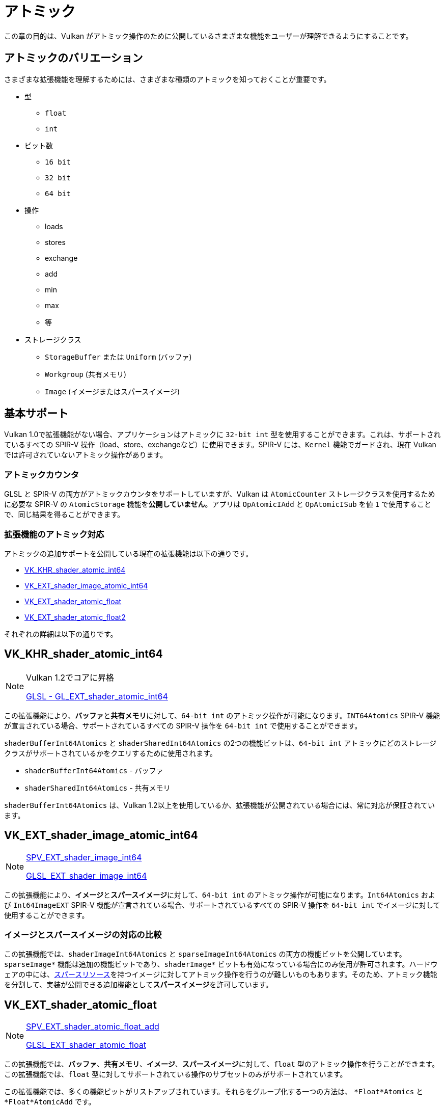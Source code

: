 // Copyright 2019-2022 The Khronos Group, Inc.
// SPDX-License-Identifier: CC-BY-4.0

// Required for both single-page and combined guide xrefs to work
ifndef::chapters[:chapters:]

[[atomics]]
= アトミック

この章の目的は、Vulkan がアトミック操作のために公開しているさまざまな機能をユーザーが理解できるようにすることです。

== アトミックのバリエーション

さまざまな拡張機能を理解するためには、さまざまな種類のアトミックを知っておくことが重要です。

  * 型
  ** `float`
  ** `int`
  * ビット数
  ** `16 bit`
  ** `32 bit`
  ** `64 bit`
  * 操作
  ** loads
  ** stores
  ** exchange
  ** add
  ** min
  ** max
  ** 等
  * ストレージクラス
  ** `StorageBuffer` または `Uniform` (バッファ)
  ** `Workgroup` (共有メモリ)
  ** `Image` (イメージまたはスパースイメージ)

== 基本サポート

Vulkan 1.0で拡張機能がない場合、アプリケーションはアトミックに `32-bit int` 型を使用することができます。これは、サポートされているすべての SPIR-V 操作（load、store、exchangeなど）に使用できます。SPIR-V には、`Kernel` 機能でガードされ、現在 Vulkan では許可されていないアトミック操作があります。

=== アトミックカウンタ

GLSL と SPIR-V の両方がアトミックカウンタをサポートしていますが、Vulkan は `AtomicCounter` ストレージクラスを使用するために必要な SPIR-V の `AtomicStorage` 機能を**公開していません**。アプリは `OpAtomicIAdd` と `OpAtomicISub` を値 `1` で使用することで、同じ結果を得ることができます。

=== 拡張機能のアトミック対応

アトミックの追加サポートを公開している現在の拡張機能は以下の通りです。

  * link:https://www.khronos.org/registry/vulkan/specs/latest/man/html/VK_KHR_shader_atomic_int64.html[VK_KHR_shader_atomic_int64]
  * link:https://www.khronos.org/registry/vulkan/specs/latest/man/html/VK_EXT_shader_image_atomic_int64.html[VK_EXT_shader_image_atomic_int64]
  * link:https://www.khronos.org/registry/vulkan/specs/latest/man/html/VK_EXT_shader_atomic_float.html[VK_EXT_shader_atomic_float]
  * link:https://www.khronos.org/registry/vulkan/specs/latest/man/html/VK_EXT_shader_atomic_float2.html[VK_EXT_shader_atomic_float2]

それぞれの詳細は以下の通りです。

[[VK_KHR_shader_atomic_int64]]
== VK_KHR_shader_atomic_int64

[NOTE]
====
Vulkan 1.2でコアに昇格

link:https://github.com/KhronosGroup/GLSL/blob/master/extensions/ext/GL_EXT_shader_atomic_int64.txt[GLSL - GL_EXT_shader_atomic_int64]
====

この拡張機能により、**バッファ**と**共有メモリ**に対して、`64-bit int` のアトミック操作が可能になります。`INT64Atomics` SPIR-V 機能が宣言されている場合、サポートされているすべての SPIR-V 操作を `64-bit int` で使用することができます。

`shaderBufferInt64Atomics` と `shaderSharedInt64Atomics` の2つの機能ビットは、`64-bit int` アトミックにどのストレージクラスがサポートされているかをクエリするために使用されます。

  * `shaderBufferInt64Atomics` - バッファ
  * `shaderSharedInt64Atomics` - 共有メモリ

`shaderBufferInt64Atomics` は、Vulkan 1.2以上を使用しているか、拡張機能が公開されている場合には、常に対応が保証されています。

[[VK_EXT_shader_image_atomic_int64]]
== VK_EXT_shader_image_atomic_int64

[NOTE]
====
link:https://htmlpreview.github.io/?https://github.com/KhronosGroup/SPIRV-Registry/blob/main/extensions/EXT/SPV_EXT_shader_image_int64.html[SPV_EXT_shader_image_int64]

link:https://github.com/KhronosGroup/GLSL/blob/master/extensions/ext/GLSL_EXT_shader_image_int64.txt[GLSL_EXT_shader_image_int64]
====

この拡張機能により、**イメージ**と**スパースイメージ**に対して、`64-bit int` のアトミック操作が可能になります。`Int64Atomics` および `Int64ImageEXT` SPIR-V 機能が宣言されている場合、サポートされているすべての SPIR-V 操作を `64-bit int` でイメージに対して使用することができます。

=== イメージとスパースイメージの対応の比較

この拡張機能では、`shaderImageInt64Atomics` と `sparseImageInt64Atomics` の両方の機能ビットを公開しています。`sparseImage*` 機能は追加の機能ビットであり、`shaderImage*` ビットも有効になっている場合にのみ使用が許可されます。ハードウェアの中には、xref:{chapters}sparse_resources.adoc#sparse-resources[スパースリソース]を持つイメージに対してアトミック操作を行うのが難しいものもあります。そのため、アトミック機能を分割して、実装が公開できる追加機能として**スパースイメージ**を許可しています。

[[VK_EXT_shader_atomic_float]]
== VK_EXT_shader_atomic_float

[NOTE]
====
link:https://htmlpreview.github.io/?https://github.com/KhronosGroup/SPIRV-Registry/blob/main/extensions/EXT/SPV_EXT_shader_atomic_float_add.html[SPV_EXT_shader_atomic_float_add]

link:https://github.com/KhronosGroup/GLSL/blob/master/extensions/ext/GLSL_EXT_shader_atomic_float.txt[GLSL_EXT_shader_atomic_float]
====

この拡張機能では、**バッファ**、**共有メモリ**、**イメージ**、**スパースイメージ**に対して、`float` 型のアトミック操作を行うことができます。この拡張機能では、`float` 型に対してサポートされている操作のサブセットのみがサポートされています。

この拡張機能では、多くの機能ビットがリストアップされています。それらをグループ化する一つの方法は、 `*Float*Atomics` と `*Float*AtomicAdd` です。

  * `*Float*Atomics` 機能では、`float` 型に対して `OpAtomicStore`、`OpAtomicLoad`、`OpAtomicExchange` を使用することができます。
  ** `OpAtomicCompareExchange` 操作は、SPIR-V 仕様では `int` 型しか認められていないため、含まれていないことに注意してください。
  * `*Float*AtomicAdd` 機能では、SPIR-V の 2 つの拡張操作 `AtomicFloat32AddEXT` および `AtomicFloat64AddEXT` を使用することができます。

ここから、残りの機能の組み合わせは、`32-bit float` のサポートというグループに分類されます。

  * `shaderBufferFloat32*` - バッファ
  * `shaderSharedFloat32*` - 共有メモリ
  * `shaderImageFloat32*` - イメージ
  * `sparseImageFloat32*` - スパースイメージ

`64-bit float` のサポートは以下になります。

  * `shaderBufferFloat64*` - バッファ
  * `shaderSharedFloat64*` - 共有メモリ

[NOTE]
====
OpenGL の link:https://www.khronos.org/registry/OpenGL/extensions/OES/OES_shader_image_atomic.txt[OES_shader_image_atomic] では、`imageAtomicExchange` のために `r32f` 上のアトミックの使用が可能でした。移植の際には、アプリケーションは Vulkan でも同じことができるように `shaderImageFloat32Atomics` の対応をチェックする必要があります。
====

[[VK_EXT_shader_atomic_float2]]
== VK_EXT_shader_atomic_float2

[NOTE]
====
link:https://htmlpreview.github.io/?https://github.com/KhronosGroup/SPIRV-Registry/blob/main/extensions/EXT/SPV_EXT_shader_atomic_float_min_max.html[SPV_EXT_shader_atomic_float_min_max]

link:https://htmlpreview.github.io/?https://github.com/KhronosGroup/SPIRV-Registry/blob/main/extensions/EXT/SPV_EXT_shader_atomic_float16_add.html[SPV_EXT_shader_atomic_float16_add]

link:https://github.com/KhronosGroup/GLSL/blob/master/extensions/ext/GLSL_EXT_shader_atomic_float.txt[GLSL_EXT_shader_atomic_float]
====

この拡張機能は、`VK_EXT_shader_atomic_float` にはない2つの機能を追加します。

まず、上述の `VK_EXT_shader_atomic_float` と同じ方法で、**バッファ**と**共有メモリ**の両方に `16-bit float` を追加します。

  * `shaderBufferFloat16*` - バッファ
  * `shaderSharedFloat16*` - 共有メモリ

次に、`min` と `max` のアトミック操作（`OpAtomicFMinEXT` と `OpAtomicFMaxEXT`）に `float` のサポートを追加しました。

`16-bit float` をサポートします（`AtomicFloat16MinMaxEXT` 機能）。

  * `shaderBufferFloat16AtomicMinMax` - バッファ
  * `shaderSharedFloat16AtomicMinMax` - 共有メモリ

`32-bit float` をサポートします（`AtomicFloat32MinMaxEXT` 機能）。

  * `shaderBufferFloat32AtomicMinMax` - バッファ
  * `shaderSharedFloat32AtomicMinMax` - 共有メモリ
  * `shaderImageFloat32AtomicMinMax` - イメージ
  * `sparseImageFloat32AtomicMinMax` - スパースイメージ

`64-bit float` をサポートします（`AtomicFloat64MinMaxEXT` 機能）。

  * `shaderBufferFloat64AtomicMinMax` - バッファ
  * `shaderSharedFloat64AtomicMinMax` - 共有メモリ
